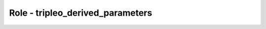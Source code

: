 =================================
Role - tripleo_derived_parameters
=================================

.. ansibleautoplugin::
  :role: tripleo_ansible/roles/tripleo_derived_parameters
